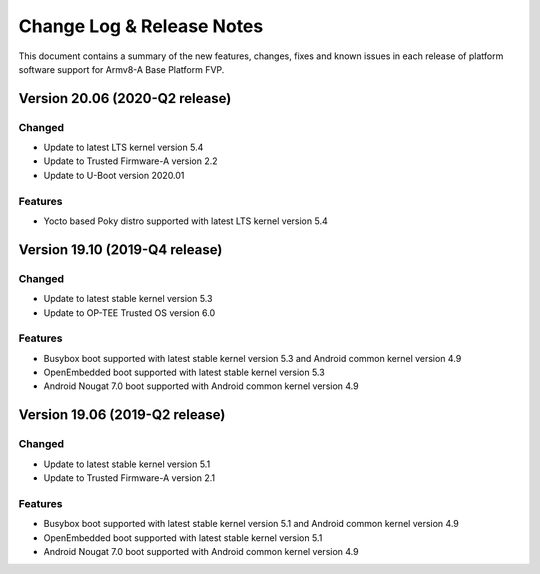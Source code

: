 Change Log & Release Notes
==========================

This document contains a summary of the new features, changes, fixes and known
issues in each release of platform software support for Armv8-A Base Platform FVP.

Version 20.06 (2020-Q2 release)
-------------------------------
Changed
^^^^^^^
- Update to latest LTS kernel version 5.4
- Update to Trusted Firmware-A version 2.2
- Update to U-Boot version 2020.01

Features
^^^^^^^^^
- Yocto based Poky distro supported with latest LTS kernel version 5.4


Version 19.10 (2019-Q4 release)
-------------------------------

Changed
^^^^^^^
- Update to latest stable kernel version 5.3
- Update to OP-TEE Trusted OS version 6.0

Features
^^^^^^^^^
- Busybox boot supported with latest stable kernel version 5.3 and Android common kernel version 4.9
- OpenEmbedded boot supported with latest stable kernel version 5.3
- Android Nougat 7.0 boot supported with Android common kernel version 4.9
 
Version 19.06 (2019-Q2 release)
-------------------------------

Changed
^^^^^^^
- Update to latest stable kernel version 5.1
- Update to Trusted Firmware-A version 2.1

Features
^^^^^^^^^
- Busybox boot supported with latest stable kernel version 5.1 and Android common kernel version 4.9
- OpenEmbedded boot supported with latest stable kernel version 5.1
- Android Nougat 7.0 boot supported with Android common kernel version 4.9
 
